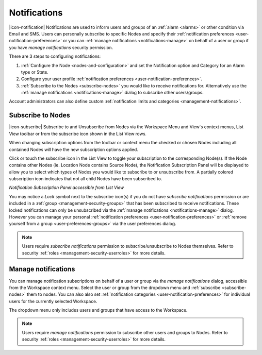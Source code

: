 .. meta::
   :description: Notifications are used to inform users and groups of an environmental monitoring alarm via Email and SMS. Users can personally subscribe to specific Nodes and specify their notification preferences or you can manage notifications on behalf of a user or group, depending on privilege level.

.. _notifications:

Notifications
==================

|icon-notification| Notifications are used to inform users and groups of an :ref:`alarm <alarms>` or other condition via Email and SMS. 
Users can personally subscribe to specific Nodes and specify their :ref:`notification preferences <user-notification-preferences>` or you can :ref:`manage notifications <notifications-manage>` on behalf of a user or group if you have *manage notifications* security permission.

.. only:: not latex

    |

There are 3 steps to configuring notifications: 

1. :ref:`Configure the Node <nodes-and-configuration>` and set the Notification option and Category for an Alarm type or State.
2. Configure your user profile :ref:`notification preferences <user-notification-preferences>`.
3. :ref:`Subscribe to the Nodes <subscribe-nodes>` you would like to receive notifications for. Alternatively use the :ref:`manage notifications <notifications-manage>` dialog to subscribe other users/groups.

Account administrators can also define custom :ref:`notification limits and categories <management-notifications>`.

.. only:: not latex

    |

.. _subscribe-nodes:

Subscribe to Nodes
------------------
|icon-subscribe| Subscribe to and Unsubscribe from Nodes via the Workspace Menu and View's context menus, List View toolbar or from the subscribe icon shown in the List View rows. 

When changing subscription options from the toolbar or context menu the checked or chosen Nodes including all contained Nodes will have the new subscription options applied.

Click or touch the subscribe icon in the List View to toggle your subscription to the corresponding Node(s). If the Node contains other Nodes (ie. Location Node contains Source Node), the Notification Subscription Panel will be displayed to allow you to select which types of Nodes you would like to subscribe to or unsubscribe from. A partially colored subscription icon indicates that not all child Nodes have been subscribed to.

*Notification Subscription Panel accessible from List View*

.. only:: not latex

    .. image:: notification_panel.jpg
        :scale: 50 %

    | 
        
.. only:: latex

    .. image:: notification_panel.jpg
        :scale: 40 %
        
You may notice a *Lock* symbol next to the subscribe icon(s) if you do not have *subscribe notifications* permission or are included in a :ref:`group <management-security-groups>` that has been subscribed to receive notifications. 
These locked notifications can only be unsubscribed via the :ref:`manage notifications <notifications-manage>` dialog. However you can manage your personal :ref:`notification preferences <user-notification-preferences>` or :ref:`remove yourself from a group <user-preferences-groups>` via the user preferences dialog.

.. note::
    Users require *subscribe notifications* permission to subscribe/unsubscribe to Nodes themselves. Refer to security :ref:`roles <management-security-userroles>` for more details.


.. only:: not latex

    |


.. _notifications-manage:

Manage notifications
---------------------
You can manage notification subscriptions on behalf of a user or group via the *manage notifications* dialog, accessible from the Workspace context menu. 
Select the user or group from the dropdown menu and :ref:`subscribe <subscribe-nodes>` them to nodes. 
You can also also set :ref:`notification categories <user-notification-preferences>` for individual users for the currently selected Workspace. 

The dropdown menu only includes users and groups that have access to the Workspace.

.. raw:: latex

    \vspace{-10pt}

.. only:: not latex

    .. image:: manage_notifications.jpg
        :scale: 50 %

    | 

.. only:: latex

    | 

    .. image:: manage_notifications.jpg


.. note::
    Users require *manage notifications* permission to subscribe other users and groups to Nodes. Refer to security :ref:`roles <management-security-userroles>` for more details.


.. raw:: latex

    \newpage
